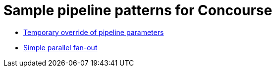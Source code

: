 = Sample pipeline patterns for Concourse

* <<nested-param/README.adoc#, Temporary override of pipeline parameters>>
* <<fan-out/README.adoc#, Simple parallel fan-out>>
